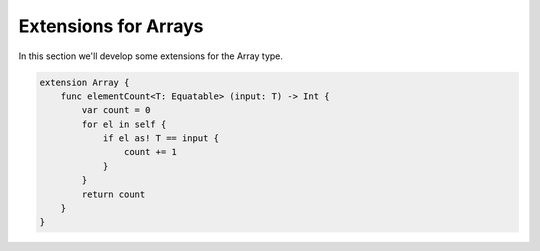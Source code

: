 .. _array_extensions:

#####################
Extensions for Arrays
#####################
    
In this section we'll develop some extensions for the Array type.

.. sourcecode:: bash

    extension Array {
        func elementCount<T: Equatable> (input: T) -> Int {
            var count = 0
            for el in self {
                if el as! T == input {
                    count += 1
                }
            }
            return count
        }
    }
    


